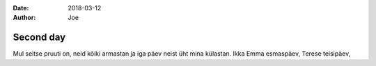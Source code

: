 :date: 2018-03-12
:author: Joe

==========
Second day
==========
.. tags:: poetry, unit-test

Mul seitse pruuti on,
neid kõiki armastan
ja iga päev neist üht mina külastan.
Ikka Emma esmaspäev,
Terese teisipäev,
